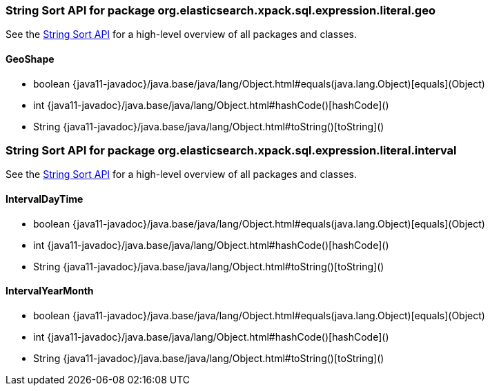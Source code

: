 // This file is auto-generated. Do not edit.


[role="exclude",id="painless-api-reference-string-sort-org-elasticsearch-xpack-sql-expression-literal-geo"]
=== String Sort API for package org.elasticsearch.xpack.sql.expression.literal.geo
See the <<painless-api-reference-string-sort, String Sort API>> for a high-level overview of all packages and classes.

[[painless-api-reference-string-sort-GeoShape]]
==== GeoShape
* boolean {java11-javadoc}/java.base/java/lang/Object.html#equals(java.lang.Object)[equals](Object)
* int {java11-javadoc}/java.base/java/lang/Object.html#hashCode()[hashCode]()
* String {java11-javadoc}/java.base/java/lang/Object.html#toString()[toString]()


[role="exclude",id="painless-api-reference-string-sort-org-elasticsearch-xpack-sql-expression-literal-interval"]
=== String Sort API for package org.elasticsearch.xpack.sql.expression.literal.interval
See the <<painless-api-reference-string-sort, String Sort API>> for a high-level overview of all packages and classes.

[[painless-api-reference-string-sort-IntervalDayTime]]
==== IntervalDayTime
* boolean {java11-javadoc}/java.base/java/lang/Object.html#equals(java.lang.Object)[equals](Object)
* int {java11-javadoc}/java.base/java/lang/Object.html#hashCode()[hashCode]()
* String {java11-javadoc}/java.base/java/lang/Object.html#toString()[toString]()


[[painless-api-reference-string-sort-IntervalYearMonth]]
==== IntervalYearMonth
* boolean {java11-javadoc}/java.base/java/lang/Object.html#equals(java.lang.Object)[equals](Object)
* int {java11-javadoc}/java.base/java/lang/Object.html#hashCode()[hashCode]()
* String {java11-javadoc}/java.base/java/lang/Object.html#toString()[toString]()


